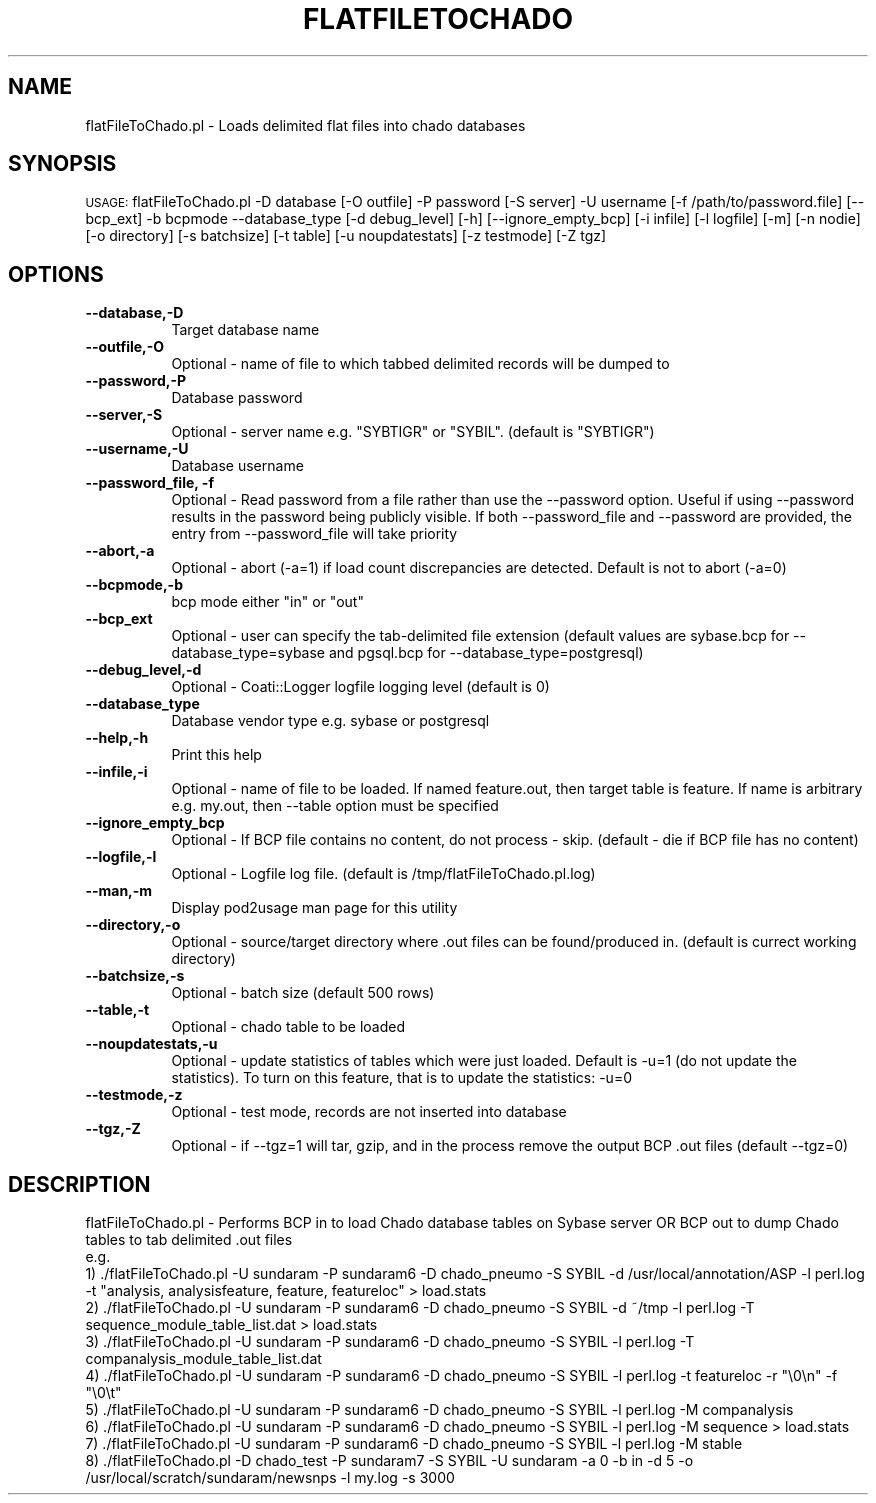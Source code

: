 .\" Automatically generated by Pod::Man v1.37, Pod::Parser v1.32
.\"
.\" Standard preamble:
.\" ========================================================================
.de Sh \" Subsection heading
.br
.if t .Sp
.ne 5
.PP
\fB\\$1\fR
.PP
..
.de Sp \" Vertical space (when we can't use .PP)
.if t .sp .5v
.if n .sp
..
.de Vb \" Begin verbatim text
.ft CW
.nf
.ne \\$1
..
.de Ve \" End verbatim text
.ft R
.fi
..
.\" Set up some character translations and predefined strings.  \*(-- will
.\" give an unbreakable dash, \*(PI will give pi, \*(L" will give a left
.\" double quote, and \*(R" will give a right double quote.  | will give a
.\" real vertical bar.  \*(C+ will give a nicer C++.  Capital omega is used to
.\" do unbreakable dashes and therefore won't be available.  \*(C` and \*(C'
.\" expand to `' in nroff, nothing in troff, for use with C<>.
.tr \(*W-|\(bv\*(Tr
.ds C+ C\v'-.1v'\h'-1p'\s-2+\h'-1p'+\s0\v'.1v'\h'-1p'
.ie n \{\
.    ds -- \(*W-
.    ds PI pi
.    if (\n(.H=4u)&(1m=24u) .ds -- \(*W\h'-12u'\(*W\h'-12u'-\" diablo 10 pitch
.    if (\n(.H=4u)&(1m=20u) .ds -- \(*W\h'-12u'\(*W\h'-8u'-\"  diablo 12 pitch
.    ds L" ""
.    ds R" ""
.    ds C` ""
.    ds C' ""
'br\}
.el\{\
.    ds -- \|\(em\|
.    ds PI \(*p
.    ds L" ``
.    ds R" ''
'br\}
.\"
.\" If the F register is turned on, we'll generate index entries on stderr for
.\" titles (.TH), headers (.SH), subsections (.Sh), items (.Ip), and index
.\" entries marked with X<> in POD.  Of course, you'll have to process the
.\" output yourself in some meaningful fashion.
.if \nF \{\
.    de IX
.    tm Index:\\$1\t\\n%\t"\\$2"
..
.    nr % 0
.    rr F
.\}
.\"
.\" For nroff, turn off justification.  Always turn off hyphenation; it makes
.\" way too many mistakes in technical documents.
.hy 0
.if n .na
.\"
.\" Accent mark definitions (@(#)ms.acc 1.5 88/02/08 SMI; from UCB 4.2).
.\" Fear.  Run.  Save yourself.  No user-serviceable parts.
.    \" fudge factors for nroff and troff
.if n \{\
.    ds #H 0
.    ds #V .8m
.    ds #F .3m
.    ds #[ \f1
.    ds #] \fP
.\}
.if t \{\
.    ds #H ((1u-(\\\\n(.fu%2u))*.13m)
.    ds #V .6m
.    ds #F 0
.    ds #[ \&
.    ds #] \&
.\}
.    \" simple accents for nroff and troff
.if n \{\
.    ds ' \&
.    ds ` \&
.    ds ^ \&
.    ds , \&
.    ds ~ ~
.    ds /
.\}
.if t \{\
.    ds ' \\k:\h'-(\\n(.wu*8/10-\*(#H)'\'\h"|\\n:u"
.    ds ` \\k:\h'-(\\n(.wu*8/10-\*(#H)'\`\h'|\\n:u'
.    ds ^ \\k:\h'-(\\n(.wu*10/11-\*(#H)'^\h'|\\n:u'
.    ds , \\k:\h'-(\\n(.wu*8/10)',\h'|\\n:u'
.    ds ~ \\k:\h'-(\\n(.wu-\*(#H-.1m)'~\h'|\\n:u'
.    ds / \\k:\h'-(\\n(.wu*8/10-\*(#H)'\z\(sl\h'|\\n:u'
.\}
.    \" troff and (daisy-wheel) nroff accents
.ds : \\k:\h'-(\\n(.wu*8/10-\*(#H+.1m+\*(#F)'\v'-\*(#V'\z.\h'.2m+\*(#F'.\h'|\\n:u'\v'\*(#V'
.ds 8 \h'\*(#H'\(*b\h'-\*(#H'
.ds o \\k:\h'-(\\n(.wu+\w'\(de'u-\*(#H)/2u'\v'-.3n'\*(#[\z\(de\v'.3n'\h'|\\n:u'\*(#]
.ds d- \h'\*(#H'\(pd\h'-\w'~'u'\v'-.25m'\f2\(hy\fP\v'.25m'\h'-\*(#H'
.ds D- D\\k:\h'-\w'D'u'\v'-.11m'\z\(hy\v'.11m'\h'|\\n:u'
.ds th \*(#[\v'.3m'\s+1I\s-1\v'-.3m'\h'-(\w'I'u*2/3)'\s-1o\s+1\*(#]
.ds Th \*(#[\s+2I\s-2\h'-\w'I'u*3/5'\v'-.3m'o\v'.3m'\*(#]
.ds ae a\h'-(\w'a'u*4/10)'e
.ds Ae A\h'-(\w'A'u*4/10)'E
.    \" corrections for vroff
.if v .ds ~ \\k:\h'-(\\n(.wu*9/10-\*(#H)'\s-2\u~\d\s+2\h'|\\n:u'
.if v .ds ^ \\k:\h'-(\\n(.wu*10/11-\*(#H)'\v'-.4m'^\v'.4m'\h'|\\n:u'
.    \" for low resolution devices (crt and lpr)
.if \n(.H>23 .if \n(.V>19 \
\{\
.    ds : e
.    ds 8 ss
.    ds o a
.    ds d- d\h'-1'\(ga
.    ds D- D\h'-1'\(hy
.    ds th \o'bp'
.    ds Th \o'LP'
.    ds ae ae
.    ds Ae AE
.\}
.rm #[ #] #H #V #F C
.\" ========================================================================
.\"
.IX Title "FLATFILETOCHADO 1"
.TH FLATFILETOCHADO 1 "2007-04-29" "perl v5.8.8" "User Contributed Perl Documentation"
.SH "NAME"
flatFileToChado.pl \- Loads delimited flat files into chado databases
.SH "SYNOPSIS"
.IX Header "SYNOPSIS"
\&\s-1USAGE:\s0  flatFileToChado.pl \-D database [\-O outfile]  \-P password [\-S server] \-U username [\-f /path/to/password.file] [\-\-bcp_ext] \-b bcpmode \-\-database_type [\-d debug_level] [\-h] [\-\-ignore_empty_bcp] [\-i infile] [\-l logfile] [\-m] [\-n nodie] [\-o directory] [\-s batchsize] [\-t table] [\-u noupdatestats] [\-z testmode] [\-Z tgz]
.SH "OPTIONS"
.IX Header "OPTIONS"
.IP "\fB\-\-database,\-D\fR" 8
.IX Item "--database,-D"
.Vb 1
\&    Target database name
.Ve
.IP "\fB\-\-outfile,\-O\fR" 8
.IX Item "--outfile,-O"
.Vb 1
\&    Optional - name of file to which tabbed delimited records will be dumped to
.Ve
.IP "\fB\-\-password,\-P\fR" 8
.IX Item "--password,-P"
.Vb 1
\&    Database password
.Ve
.IP "\fB\-\-server,\-S\fR" 8
.IX Item "--server,-S"
.Vb 1
\&    Optional - server name e.g. "SYBTIGR" or "SYBIL".  (default is "SYBTIGR")
.Ve
.IP "\fB\-\-username,\-U\fR" 8
.IX Item "--username,-U"
.Vb 1
\&    Database username
.Ve
.IP "\fB\-\-password_file, \-f\fR" 8
.IX Item "--password_file, -f"
Optional \- Read password from a file rather than use the \-\-password option.  Useful if using \-\-password results in the password being publicly visible.  If both \-\-password_file and \-\-password are provided, the entry from \-\-password_file will take priority
.IP "\fB\-\-abort,\-a\fR" 8
.IX Item "--abort,-a"
.Vb 1
\&    Optional - abort (-a=1) if load count discrepancies are detected.  Default is not to abort (-a=0)
.Ve
.IP "\fB\-\-bcpmode,\-b\fR" 8
.IX Item "--bcpmode,-b"
.Vb 1
\&    bcp mode either "in" or "out"
.Ve
.IP "\fB\-\-bcp_ext\fR" 8
.IX Item "--bcp_ext"
.Vb 1
\&    Optional - user can specify the tab-delimited file extension (default values are sybase.bcp for --database_type=sybase and pgsql.bcp for --database_type=postgresql)
.Ve
.IP "\fB\-\-debug_level,\-d\fR" 8
.IX Item "--debug_level,-d"
.Vb 1
\&    Optional - Coati::Logger logfile logging level (default is 0)
.Ve
.IP "\fB\-\-database_type\fR" 8
.IX Item "--database_type"
.Vb 1
\&    Database vendor type e.g. sybase or postgresql
.Ve
.IP "\fB\-\-help,\-h\fR" 8
.IX Item "--help,-h"
.Vb 1
\&    Print this help
.Ve
.IP "\fB\-\-infile,\-i\fR" 8
.IX Item "--infile,-i"
.Vb 1
\&    Optional - name of file to be loaded. If named feature.out, then target table is feature.  If name is arbitrary e.g. my.out, then --table option must be specified
.Ve
.IP "\fB\-\-ignore_empty_bcp\fR" 8
.IX Item "--ignore_empty_bcp"
.Vb 1
\&    Optional - If BCP file contains no content, do not process - skip.  (default - die if BCP file has no content)
.Ve
.IP "\fB\-\-logfile,\-l\fR" 8
.IX Item "--logfile,-l"
.Vb 1
\&    Optional - Logfile log file.  (default is /tmp/flatFileToChado.pl.log)
.Ve
.IP "\fB\-\-man,\-m\fR" 8
.IX Item "--man,-m"
.Vb 1
\&    Display pod2usage man page for this utility
.Ve
.IP "\fB\-\-directory,\-o\fR" 8
.IX Item "--directory,-o"
.Vb 1
\&    Optional - source/target directory where .out files can be found/produced in.  (default is currect working directory)
.Ve
.IP "\fB\-\-batchsize,\-s\fR" 8
.IX Item "--batchsize,-s"
.Vb 1
\&    Optional - batch size (default 500 rows)
.Ve
.IP "\fB\-\-table,\-t\fR" 8
.IX Item "--table,-t"
.Vb 1
\&    Optional - chado table to be loaded
.Ve
.IP "\fB\-\-noupdatestats,\-u\fR" 8
.IX Item "--noupdatestats,-u"
.Vb 1
\&    Optional -  update statistics of tables which were just loaded.  Default is -u=1 (do not update the statistics).  To turn on this feature, that is to update the statistics: -u=0
.Ve
.IP "\fB\-\-testmode,\-z\fR" 8
.IX Item "--testmode,-z"
.Vb 1
\&    Optional - test mode, records are not inserted into database
.Ve
.IP "\fB\-\-tgz,\-Z\fR" 8
.IX Item "--tgz,-Z"
.Vb 1
\&    Optional - if --tgz=1 will tar, gzip, and in the process remove the output BCP .out files (default --tgz=0)
.Ve
.SH "DESCRIPTION"
.IX Header "DESCRIPTION"
.Vb 10
\&    flatFileToChado.pl - Performs BCP in to load Chado database tables on Sybase server OR BCP out to dump Chado tables to tab delimited .out files
\&    e.g.
\&    1) ./flatFileToChado.pl -U sundaram -P sundaram6 -D chado_pneumo -S SYBIL -d /usr/local/annotation/ASP -l perl.log -t "analysis, analysisfeature, feature, featureloc" > load.stats
\&    2) ./flatFileToChado.pl -U sundaram -P sundaram6 -D chado_pneumo -S SYBIL -d ~/tmp -l perl.log -T sequence_module_table_list.dat > load.stats
\&    3) ./flatFileToChado.pl -U sundaram -P sundaram6 -D chado_pneumo -S SYBIL -l perl.log -T companalysis_module_table_list.dat  
\&    4) ./flatFileToChado.pl -U sundaram -P sundaram6 -D chado_pneumo -S SYBIL -l perl.log -t featureloc -r "\e0\en" -f "\e0\et" 
\&    5) ./flatFileToChado.pl -U sundaram -P sundaram6 -D chado_pneumo -S SYBIL -l perl.log -M companalysis
\&    6) ./flatFileToChado.pl -U sundaram -P sundaram6 -D chado_pneumo -S SYBIL -l perl.log -M sequence > load.stats
\&    7) ./flatFileToChado.pl -U sundaram -P sundaram6 -D chado_pneumo -S SYBIL -l perl.log -M stable 
\&    8) ./flatFileToChado.pl -D chado_test -P sundaram7 -S SYBIL -U sundaram -a 0 -b in -d 5 -o /usr/local/scratch/sundaram/newsnps -l my.log -s 3000
.Ve
